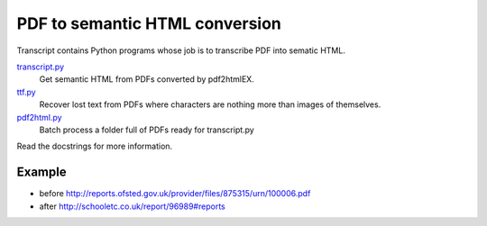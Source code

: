 PDF to semantic HTML conversion
===============================

Transcript contains Python programs whose job is to transcribe PDF into sematic HTML.

`transcript.py <transcript.py>`_
    Get semantic HTML from PDFs converted by pdf2htmlEX.

`ttf.py <ttf.py>`_
    Recover lost text from PDFs
    where characters are nothing more than images of themselves.

`pdf2html.py <pdf2html.py>`_
    Batch process a folder full of PDFs ready for transcript.py

Read the docstrings for more information.

Example 
-------

- before http://reports.ofsted.gov.uk/provider/files/875315/urn/100006.pdf
- after http://schooletc.co.uk/report/96989#reports
